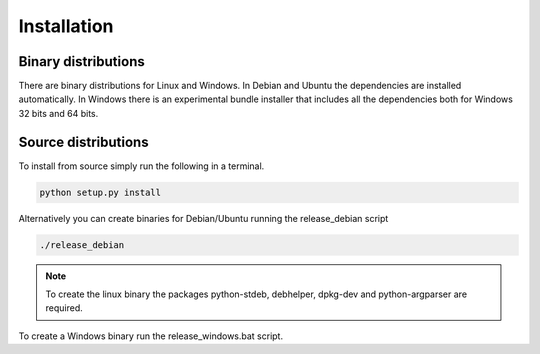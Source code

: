 ------------
Installation
------------

Binary distributions
--------------------

There are binary distributions for Linux and Windows. In Debian and Ubuntu the
dependencies are installed automatically. In Windows there is an experimental 
bundle installer that includes all the dependencies both for Windows 32 bits and 
64 bits.

Source distributions
--------------------

To install from source simply run the following in a terminal.

.. code-block:: python

    python setup.py install


    
Alternatively you can create binaries for Debian/Ubuntu running the 
release_debian script

.. code-block:: bash

    ./release_debian
    
.. NOTE::

    To create the linux binary the packages python-stdeb, debhelper, 
    dpkg-dev and python-argparser are required.
    
To create a Windows binary run the  release_windows.bat script.





